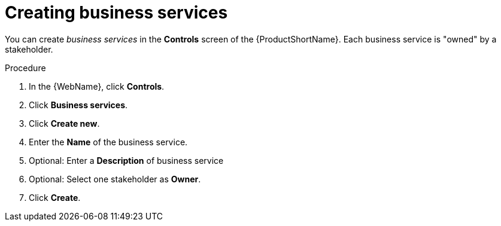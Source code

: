 // Module included in the following assemblies:
//
// * docs/web-console-guide/master.adoc

[id="proc_web-adding-business-services_{context}"]
= Creating business services

[role="_abstract"]
You can create _business services_ in the *Controls* screen of the {ProductShortName}. Each business service is "owned" by a stakeholder.

.Procedure

. In the {WebName}, click *Controls*.
. Click *Business services*.
. Click *Create new*.
. Enter the *Name* of the business service.
. Optional: Enter a *Description* of business service
. Optional: Select one stakeholder as *Owner*.
. Click *Create*.
